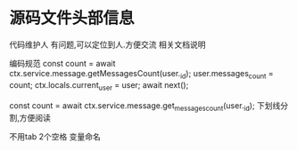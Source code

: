 * 源码文件头部信息
代码维护人 有问题,可以定位到人.方便交流
相关文档说明

编码规范
    const count = await ctx.service.message.getMessagesCount(user._id);
    user.messages_count = count;
    ctx.locals.current_user = user;
    await next();

const count = await ctx.service.message.get_messages_count(user._id);
下划线分割,方便阅读

不用tab
2个空格
变量命名